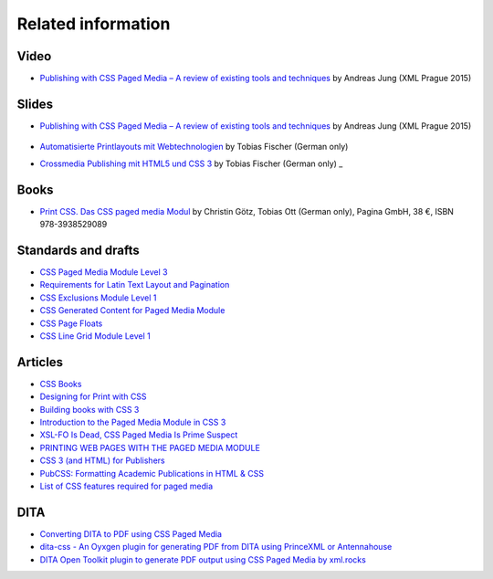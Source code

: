 Related information
===================

Video
-----

- `Publishing with CSS Paged Media – A review of existing tools and techniques <https://www.youtube.com/watch?v=H-5_b9m3p1k>`_ by Andreas Jung (XML Prague 2015)

    .. raw:: html 

      <iframe width="560" height="315" src="https://www.youtube.com/embed/H-5_b9m3p1k" frameborder="0" allowfullscreen></iframe>

Slides
------

- `Publishing with CSS Paged Media – A review of existing tools and techniques <http://de.slideshare.net/ajung/css-paged-media-a-review-of-tools-and-techniques>`_ by Andreas Jung (XML Prague 2015)

    .. raw:: html 

      <iframe src="//www.slideshare.net/slideshow/embed_code/key/bmHH11fPovVhsa" width="595" height="485" frameborder="0" marginwidth="0" marginheight="0" scrolling="no" style="border:1px solid #CCC; border-width:1px; margin-bottom:5px; max-width: 100%;" allowfullscreen> </iframe> <div style="margin-bottom:5px"> <strong> <a href="//www.slideshare.net/ajung/css-paged-media-a-review-of-tools-and-techniques" title="CSS Paged Media - A review of tools and techniques" target="_blank">CSS Paged Media - A review of tools and techniques</a> </strong> from <strong><a href="//www.slideshare.net/ajung" target="_blank">Andreas Jung</a></strong> </div>

- `Automatisierte Printlayouts mit Webtechnologien <http://www.pagina-online.de/slides/2015-11-20_PrintCSS_Markupforum_Tobias-Fischer.html#/>`_ by Tobias Fischer (German only)

- `Crossmedia Publishing mit HTML5 und CSS 3 <http://muenchen.ebookcamp.de/wp-content/uploads/sites/2/2015/02/eBookCamp_Tobias-Fischer_PrintCSS.pdf>`_ by Tobias Fischer (German only)
  _

Books
-----

- `Print CSS. Das CSS paged media Modul <http://www.pagina-online.de/unternehmen/publikationen/printcss>`_  by Christin Götz, Tobias Ott (German only), Pagina GmbH, 38 €, ISBN 978-3938529089

    
    .. raw:: html

       <img src="http://www.pagina-online.de/fileadmin/_processed_/csm_Goetz_PrintCSS_Cover_919d071b68.jpg"/>

Standards and drafts
--------------------

- `CSS Paged Media Module Level 3 <https://www.w3.org/TR/css3-page/>`_
- `Requirements for Latin Text Layout and Pagination <https://www.w3.org/TR/2014/WD-dpub-latinreq-20140930/>`_
- `CSS Exclusions Module Level 1 <https://www.w3.org/TR/css3-exclusions/>`_
- `CSS Generated Content for Paged Media Module <https://www.w3.org/TR/css-gcpm-3>`_
- `CSS Page Floats <https://www.w3.org/TR/css-page-floats-3/>`_
- `CSS Line Grid Module Level 1 <https://drafts.csswg.org/css-line-grid/>`_

Articles
--------

- `CSS Books <https://books.spec.whatwg.org/>`_
- `Designing for Print with CSS <https://www.smashingmagazine.com/2015/01/designing-for-print-with-css/>`_
- `Building books with CSS 3 <http://alistapart.com/article/building-books-with-css3>`_
- `Introduction to the Paged Media Module in CSS 3 <http://www.techrepublic.com/blog/web-designer/introduction-to-the-paged-media-module-in-css3/>`_
- `XSL-FO Is Dead, CSS Paged Media Is Prime Suspect <http://www.rockweb.co.uk/blog/2014/06/xsl-fo-is-dead,-css-paged-media-is-prime-suspect/>`_
- `PRINTING WEB PAGES WITH THE PAGED MEDIA MODULE <https://www.stevefenton.co.uk/2013/12/printing-web-pages-with-the-paged-media-module/>`_
- `CSS 3 (and HTML) for Publishers <http://chimera.labs.oreilly.com/books/1234000001694/index.html>`_
- `PubCSS: Formatting Academic Publications in HTML & CSS  <http://thomaspark.co/2015/01/pubcss-formatting-academic-publications-in-html-css/>`_
-  `List of CSS features required for paged media <https://www.w3.org/Style/2013/paged-media-tasks#page-spread>`_

DITA
----

- `Converting DITA to PDF using CSS Paged Media <https://www.andreas-jung.com/contents/converting-dita-to-pdf>`_
- `dita-css - An Oyxgen plugin for generating PDF from DITA using PrinceXML or Antennahouse <https://github.com/oxygenxml/dita-css>`_
- `DITA Open Toolkit plugin to generate PDF output using CSS Paged Media by xml.rocks <https://github.com/xmlrocks/dita-ot-pdf-css-page>`_

.. raw:: html

    <hr/>

    <div id="disqus_thread"></div>
    <script>
    /**
    * RECOMMENDED CONFIGURATION VARIABLES: EDIT AND UNCOMMENT THE SECTION BELOW TO INSERT DYNAMIC VALUES FROM YOUR PLATFORM OR CMS.
    * LEARN WHY DEFINING THESE VARIABLES IS IMPORTANT: https://disqus.com/admin/universalcode/#configuration-variables
    */
    /*
    var disqus_config = function () {
        this.page.url = PAGE_URL; // Replace PAGE_URL with your page's canonical URL variable
        this.page.identifier = PAGE_IDENTIFIER; // Replace PAGE_IDENTIFIER with your page's unique identifier variable
    };
    */
    (function() { // DON'T EDIT BELOW THIS LINE
    var d = document, s = d.createElement('script');

    s.src = '//printcssrocks.disqus.com/embed.js';

    s.setAttribute('data-timestamp', +new Date());
    (d.head || d.body).appendChild(s);
    })();
    </script>
    <noscript>Please enable JavaScript to view the <a href="https://disqus.com/?ref_noscript" rel="nofollow">comments powered by Disqus.</a></noscript>
